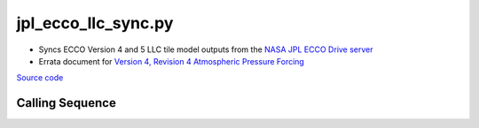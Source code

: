 ====================
jpl_ecco_llc_sync.py
====================

- Syncs ECCO Version 4 and 5 LLC tile model outputs from the `NASA JPL ECCO Drive server <https://ecco.jpl.nasa.gov/drive/files/Version5/Alpha/nctiles_monthly>`_
- Errata document for `Version 4, Revision 4 Atmospheric Pressure Forcing <https://ecco-group.org/docs/ECCO_V4r4_errata.pdf>`_

`Source code`__

.. __: https://github.com/tsutterley/model-harmonics/blob/main/ECCO/jpl_ecco_llc_sync.py

Calling Sequence
################

.. argparse::
    :filename: jpl_ecco_llc_sync.py
    :func: arguments
    :prog: jpl_ecco_llc_sync.py
    :nodescription:
    :nodefault:

    model : @after
        * ``'V4r4'``: Version 4, Revision 4
        * ``'V5alpha'``: ECCO Version 5, Alpha release
